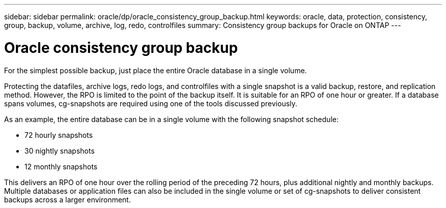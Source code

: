 ---
sidebar: sidebar
permalink: oracle/dp/oracle_consistency_group_backup.html
keywords: oracle, data, protection, consistency, group, backup, volume, archive, log, redo, controlfiles
summary: Consistency group backups for Oracle on ONTAP
---

= Oracle consistency group backup
:hardbreaks:
:nofooter:
:icons: font
:linkattrs:
:imagesdir: ./../media/

[.lead]
For the simplest possible backup, just place the entire Oracle database in a single volume.

Protecting the datafiles, archive logs, redo logs, and controlfiles with a single snapshot is a valid backup, restore, and replication method.  However, the RPO is limited to the point of the backup itself. It is suitable for an RPO of one hour or greater. If a database spans volumes, cg-snapshots are required using one of the tools discussed previously.

As an example, the entire database can be in a single volume with the following snapshot schedule:

* 72 hourly snapshots
* 30 nightly snapshots
* 12 monthly snapshots

This delivers an RPO of one hour over the rolling period of the preceding 72 hours, plus additional nightly and monthly backups. Multiple databases or application files can also be included in the single volume or set of cg-snapshots to deliver consistent backups across a larger environment.

